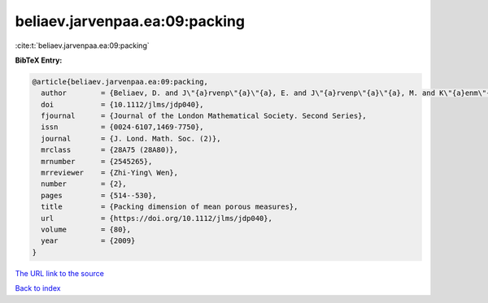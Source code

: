 beliaev.jarvenpaa.ea:09:packing
===============================

:cite:t:`beliaev.jarvenpaa.ea:09:packing`

**BibTeX Entry:**

.. code-block:: bibtex

   @article{beliaev.jarvenpaa.ea:09:packing,
     author        = {Beliaev, D. and J\"{a}rvenp\"{a}\"{a}, E. and J\"{a}rvenp\"{a}\"{a}, M. and K\"{a}enm\"{a}ki, A. and Rajala, T. and Smirnov, S. and Suomala, V.},
     doi           = {10.1112/jlms/jdp040},
     fjournal      = {Journal of the London Mathematical Society. Second Series},
     issn          = {0024-6107,1469-7750},
     journal       = {J. Lond. Math. Soc. (2)},
     mrclass       = {28A75 (28A80)},
     mrnumber      = {2545265},
     mrreviewer    = {Zhi-Ying\ Wen},
     number        = {2},
     pages         = {514--530},
     title         = {Packing dimension of mean porous measures},
     url           = {https://doi.org/10.1112/jlms/jdp040},
     volume        = {80},
     year          = {2009}
   }

`The URL link to the source <https://doi.org/10.1112/jlms/jdp040>`__


`Back to index <../By-Cite-Keys.html>`__
